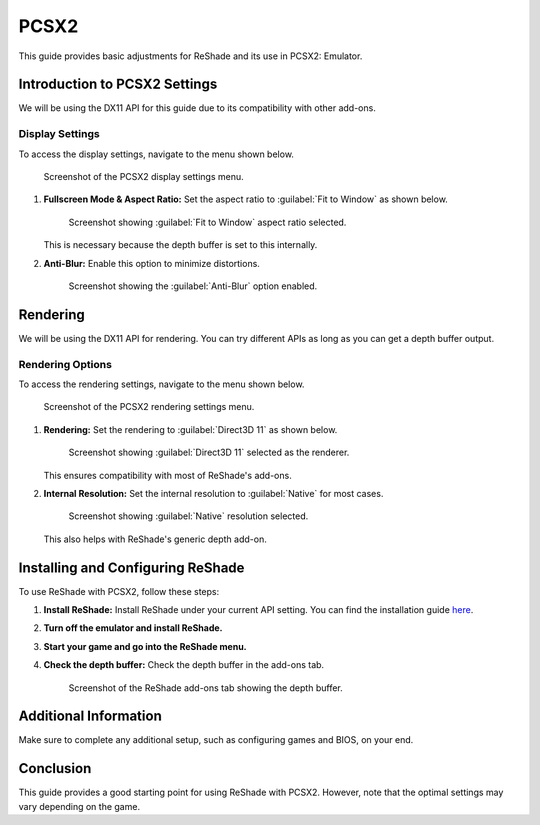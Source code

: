 .. _pcsx2-guide:

PCSX2
=====

This guide provides basic adjustments for ReShade and its use in PCSX2: Emulator.

Introduction to PCSX2 Settings
------------------------------

We will be using the DX11 API for this guide due to its compatibility with other add-ons.

Display Settings
^^^^^^^^^^^^^^^^

To access the display settings, navigate to the menu shown below.

.. figure:: images/pcsx2/PCSX2_Settings00.png

   Screenshot of the PCSX2 display settings menu.

#. **Fullscreen Mode & Aspect Ratio:** Set the aspect ratio to :guilabel:`Fit to Window` as shown below.

   .. figure:: images/pcsx2/PCSX2_Fullscreen_AR.png

      Screenshot showing :guilabel:`Fit to Window` aspect ratio selected.

   This is necessary because the depth buffer is set to this internally.

#. **Anti-Blur:** Enable this option to minimize distortions.

   .. figure:: images/pcsx2/PCSX2_Anti-Blur.png

      Screenshot showing the :guilabel:`Anti-Blur` option enabled.

Rendering
---------

We will be using the DX11 API for rendering. You can try different APIs as long as you can get a depth buffer output.

Rendering Options
^^^^^^^^^^^^^^^^^

To access the rendering settings, navigate to the menu shown below.

.. figure:: images/pcsx2/PCSX2_Settings01.png

   Screenshot of the PCSX2 rendering settings menu.

#. **Rendering:** Set the rendering to :guilabel:`Direct3D 11` as shown below.

   .. figure:: images/pcsx2/PCSX2_Renderer.png

      Screenshot showing :guilabel:`Direct3D 11` selected as the renderer.

   This ensures compatibility with most of ReShade's add-ons.

#. **Internal Resolution:** Set the internal resolution to :guilabel:`Native` for most cases.

   .. figure:: images/pcsx2/PCSX2_Rendering.png

      Screenshot showing :guilabel:`Native` resolution selected.

   This also helps with ReShade's generic depth add-on.

Installing and Configuring ReShade
----------------------------------

To use ReShade with PCSX2, follow these steps:

#. **Install ReShade:** Install ReShade under your current API setting. You can find the installation guide `here <../reshade/reshadeversions.md>`_.

#. **Turn off the emulator and install ReShade.**

#. **Start your game and go into the ReShade menu.**

#. **Check the depth buffer:** Check the depth buffer in the add-ons tab.

   .. figure:: images/pcsx2/PCSX2_ReShade_Depth_Add-on.png

      Screenshot of the ReShade add-ons tab showing the depth buffer.

Additional Information
----------------------

Make sure to complete any additional setup, such as configuring games and BIOS, on your end.

Conclusion
----------

This guide provides a good starting point for using ReShade with PCSX2. However, note that the optimal settings may vary depending on the game.
